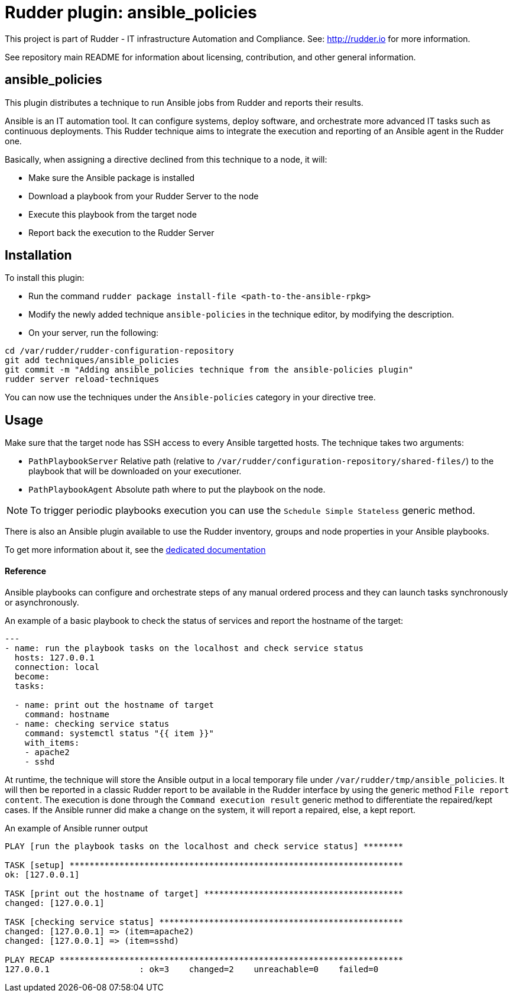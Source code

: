 # Rudder plugin: ansible_policies

This project is part of Rudder - IT infrastructure Automation and Compliance.
See: http://rudder.io for more information.

See repository main README for information about licensing, contribution, and
other general information.


// Everything after this line goes into Rudder documentation
// ====doc====
[ansible_policies-plugin]
= ansible_policies

This plugin distributes a technique to run Ansible jobs from Rudder and reports their results.

Ansible is an IT automation tool. It can configure systems, deploy software, and orchestrate more advanced IT tasks such as continuous deployments.
This Rudder technique aims to integrate the execution and reporting of an Ansible agent in the Rudder one.

Basically, when assigning a directive declined from this technique to a node, it will:

* Make sure the Ansible package is installed
* Download a playbook from your Rudder Server to the node
* Execute this playbook from the target node
* Report back the execution to the Rudder Server

== Installation

To install this plugin:

* Run the command `rudder package install-file <path-to-the-ansible-rpkg>`
* Modify the newly added technique `ansible-policies` in the technique editor, by modifying the description.
* On your server, run the following:

----
cd /var/rudder/rudder-configuration-repository
git add techniques/ansible_policies
git commit -m "Adding ansible_policies technique from the ansible-policies plugin"
rudder server reload-techniques
----

You can now use the techniques under the `Ansible-policies` category in your directive tree.

== Usage

Make sure that the target node has SSH access to every Ansible targetted hosts.
The technique takes two arguments:

* `PathPlaybookServer` Relative path (relative to `/var/rudder/configuration-repository/shared-files/`) to the playbook that will be downloaded on your executioner.
* `PathPlaybookAgent` Absolute path where to put the playbook on the node.

NOTE: To trigger periodic playbooks execution you can use the `Schedule Simple Stateless` generic method.

There is also an Ansible plugin available to use the Rudder inventory, groups and node properties in your Ansible playbooks.

To get more information about it, see the https://docs.rudder.io/reference/5.0/administration/integration.html[dedicated documentation]

==== Reference

Ansible playbooks can configure and orchestrate steps of any manual ordered process and they can launch tasks synchronously or asynchronously.

An example of a basic playbook to check the status of services and report the hostname of the target:

----

---
- name: run the playbook tasks on the localhost and check service status
  hosts: 127.0.0.1
  connection: local
  become:
  tasks:

  - name: print out the hostname of target
    command: hostname
  - name: checking service status
    command: systemctl status "{{ item }}"
    with_items:
    - apache2
    - sshd

----

At runtime, the technique will store the Ansible output in a local temporary file under `/var/rudder/tmp/ansible_policies`. It will then be reported in a classic Rudder report to be available in the Rudder interface by using the generic method `File report content`.
The execution is done through the `Command execution result` generic method to differentiate the repaired/kept cases. If the Ansible runner did make a change on the system, it will report a repaired, else, a kept report.

An example of Ansible runner output

----

PLAY [run the playbook tasks on the localhost and check service status] ********

TASK [setup] *******************************************************************
ok: [127.0.0.1]

TASK [print out the hostname of target] ****************************************
changed: [127.0.0.1]

TASK [checking service status] *************************************************
changed: [127.0.0.1] => (item=apache2)
changed: [127.0.0.1] => (item=sshd)

PLAY RECAP *********************************************************************
127.0.0.1                  : ok=3    changed=2    unreachable=0    failed=0

----

